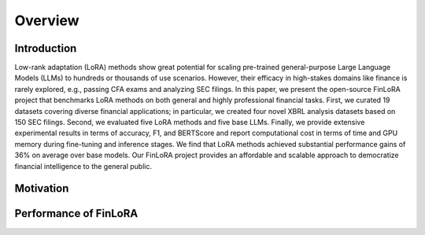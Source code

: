 =============================
Overview
=============================

Introduction
=======
Low-rank adaptation (LoRA) methods show great potential for scaling pre-trained general-purpose Large Language Models (LLMs) to hundreds or thousands of use scenarios. However, their efficacy in high-stakes domains like finance is rarely explored, e.g., passing CFA exams and analyzing SEC filings. In this paper, we present the open-source FinLoRA project that benchmarks LoRA methods on both general and highly professional financial tasks. First, we curated 19 datasets covering diverse financial applications; in particular, we created four novel XBRL analysis datasets based on 150 SEC filings. Second, we evaluated five LoRA methods and five base LLMs. Finally, we provide extensive experimental results in terms of accuracy, F1, and BERTScore and report computational cost in terms of time and GPU memory during fine-tuning and inference stages. We find that LoRA methods achieved substantial performance gains of 36\% on average over base models. Our FinLoRA project provides an affordable and scalable approach to democratize financial intelligence to the general public.

Motivation
=======


Performance of FinLoRA
=======

.. raw:: html

    <object class="figure" data="../_static/images/p1_new.svg" type="image/svg+xml"></object>
    <br>
